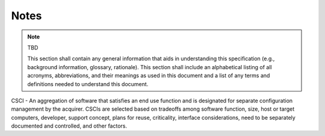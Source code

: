 .. _notes:

Notes
=====

.. note:: TBD

    This section shall contain any general information that aids in
    understanding this specification (e.g., background information, glossary,
    rationale). This section shall include an alphabetical listing of all
    acronyms, abbreviations, and their meanings as used in this document and a
    list of any terms and definitions needed to understand this document.

CSCI - An aggregation of software that satisfies an end use function and is
designated for separate configuration management by the acquirer. CSCIs are
selected based on tradeoffs among software function, size, host or target
computers, developer, support concept, plans for reuse, criticality, interface
considerations, need to be separately documented and controlled, and other
factors.
